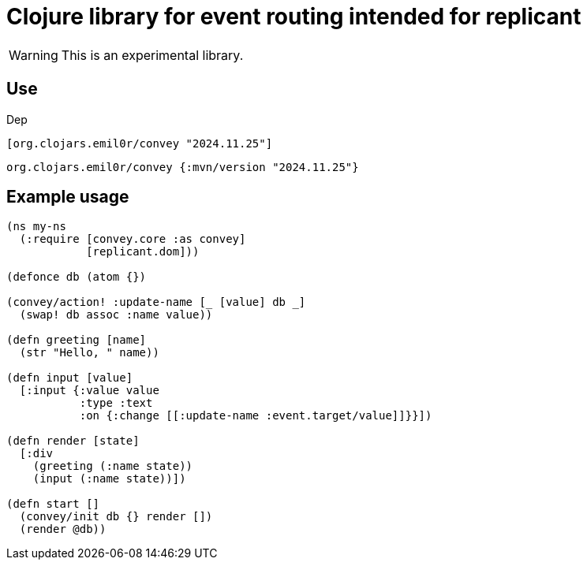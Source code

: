 = Clojure library for event routing intended for replicant

WARNING: This is an experimental library.

== Use

Dep

```clojure
[org.clojars.emil0r/convey "2024.11.25"]
```

```clojure
org.clojars.emil0r/convey {:mvn/version "2024.11.25"}
```


== Example usage

```clojure
(ns my-ns
  (:require [convey.core :as convey]
            [replicant.dom]))

(defonce db (atom {})

(convey/action! :update-name [_ [value] db _]
  (swap! db assoc :name value))

(defn greeting [name]
  (str "Hello, " name))

(defn input [value]
  [:input {:value value
           :type :text
           :on {:change [[:update-name :event.target/value]]}}])

(defn render [state]
  [:div
    (greeting (:name state))
    (input (:name state))])

(defn start []
  (convey/init db {} render [])
  (render @db))
```
